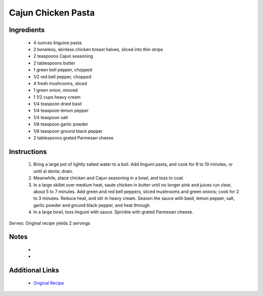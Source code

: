 Cajun Chicken Pasta
===================

Ingredients
-----------
 * 4 ounces linguine pasta
 * 2 boneless, skinless chicken breast halves, sliced into thin strips
 * 2 teaspoons Cajun seasoning
 * 2 tablespoons butter
 * 1 green bell pepper, chopped
 * 1/2 red bell pepper, chopped
 * 4 fresh mushrooms, sliced
 * 1 green onion, minced
 * 1 1/2 cups heavy cream
 * 1/4 teaspoon dried basil
 * 1/4 teaspoon lemon pepper
 * 1/4 teaspoon salt
 * 1/8 teaspoon garlic powder
 * 1/8 teaspoon ground black pepper
 * 2 tablespoons grated Parmesan cheese

Instructions
-------------
 #. Bring a large pot of lightly salted water to a boil. Add linguini pasta, and cook for 8 to 10 minutes, or until al dente; drain.
 #. Meanwhile, place chicken and Cajun seasoning in a bowl, and toss to coat.
 #. In a large skillet over medium heat, saute chicken in butter until no longer pink and juices run clear, about 5 to 7 minutes. Add green and red bell peppers, sliced mushrooms and green onions; cook for 2 to 3 minutes. Reduce heat, and stir in heavy cream. Season the sauce with basil, lemon pepper, salt, garlic powder and ground black pepper, and heat through.
 #. In a large bowl, toss linguini with sauce. Sprinkle with grated Parmesan cheese.

Serves: Original recipe yields 2 servings

Notes
-----
 * 
 * 

Additional Links
----------------
 * `Original Recipe <http://allrecipes.com/recipe/12009/cajun-chicken-pasta/>`__